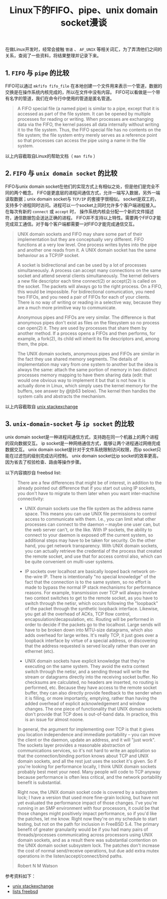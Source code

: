 #+BEGIN_COMMENT
.. title: Linux下的FIFO、pipe、unix domain socket漫谈
.. slug: fifo-pipe-unix-domain-socket
.. date: 2018-04-11 13:03:25 UTC+08:00
.. tags: linux, pipe, socket, fifo, ipc
.. category: linux
.. link:
.. description:
.. type: text
#+END_COMMENT


#+TITLE: Linux下的FIFO、pipe、unix domain socket漫谈

在做Linux开发时，经常会接触 =管道= 、 =AF_UNIX= 等相关词汇，为了弄清他们之间的关系，查阅了一些资料，将结果整理并记录下来。

** 1. =FIFO= 与 =pipe= 的比较
FIFO可以通过 =mkfifo fifo_file= 在本地创建一个文件用来表示一个管道，数据的交换是在操作系统内核完成的，所以在文件中没有内容。
FIFO可以看做是一个带有名字的管道，我们在命令行中使用的管道是匿名管道。

#+BEGIN_QUOTE
A FIFO special file (a named pipe) is similar to a pipe, except that it is accessed as part of the file system. It can be opened by multiple processes for reading or writing. When processes are exchanging data via the FIFO, the kernel passes all data internally without writing it to the file system. Thus, the FIFO special file has no contents on the file system; the file system entry merely serves as a reference point so that processes can access the pipe using a name in the file system.
#+END_QUOTE
以上内容截取自Linux的帮助文档（ =man fifo= ）

** 2. =FIFO= 与 =unix domain socket= 的比较
FIFO与unix domain socket在他们的实现方式上有相似之处，但是他们是完全不同的两个概念。
FIFO是更底层的进程间通信方式，允许一端写入数据，另外一端读取数据；unix domain socket与 =TCP/IP= 的套接字很相似。
socket是双工的，支持多个进程同时访问。进程可以一个socket上同时允许多个客户端进程接入。在每次有新的 ~connect~ 或 ~accept~ 时， 操作系统内核会分配一个新的文件描述符，通信数据包会送达正确的进程。
FIFO并不支持以上特性。需要两个FIFO才能完成双工通信。对于每个客户端都需要一对FIFO才能完成通信交互。

#+BEGIN_QUOTE
UNIX domain sockets and FIFO may share some part of their implementation but they are conceptually very different. FIFO functions at a very low level. One process writes bytes into the pipe and another one reads from it. A UNIX domain socket has the same behaviour as a TCP/IP socket.

A socket is bidirectional and can be used by a lot of processes simultaneously. A process can accept many connections on the same socket and attend several clients simultaneously. The kernel delivers a new file descriptor each time connect(2) or accept(2) is called on the socket. The packets will always go to the right process.
On a FIFO, this would be impossible. For bidirectional comunication, you need two FIFOs, and you need a pair of FIFOs for each of your clients. There is no way of writing or reading in a selective way, because they are a much more primitive way to communicate.

Anonymous pipes and FIFOs are very similar. The difference is that anonymous pipes don't exist as files on the filesystem so no process can open(2) it. They are used by processes that share them by another method. If a process opens a FIFOs and then performs, for example, a fork(2), its child will inherit its file descriptors and, among them, the pipe.

The UNIX domain sockets, anonymous pipes and FIFOs are similar in the fact they use shared memory segments. The details of implementation may vary from one system to another but the idea is always the same: attach the same portion of memory in two distinct processes memory mapping to have them sharing data
(edit: that would one obvious way to implement it but that is not how it is actually done in Linux, which simply uses the kernel memory for the buffers, see answer by @tjb63 below).
The kernel then handles the system calls and abstracts the mechanism.
#+END_QUOTE
以上内容截取自 [[https://unix.stackexchange.com/questions/75904/are-fifo-pipe-unix-domain-socket-the-same-thing-in-linux-kernel][unix stackexchange]]

** 3. =unix-domain-socket= 与 =ip socket= 的比较
unix domain socket是一种进程间通信方式，支持跑在同一个机器上的两个进程的双向数据交互。
ip socket是一种网络通信方式，能够让两个进程通过网络完成数据交互。
unix domain socket是针对于文件系统限制访问权限，而ip socket只能在过滤包的级别完成访问控制。
unix domain socket比ip socket的效率更高，因为省去了校验检查、路由等操作步骤。

以下内容摘抄自 freebsd list:
#+BEGIN_QUOTE
There are a few differences that might be of interest, in addition to the already pointed out difference that if you start out using IP sockets, you don't have to migrate to them later when you want inter-machine connectivity:

- UNIX domain sockets use the file system as the address name space.  This means you can use UNIX file permissions to control access to communicate with them.  I.e., you can limit what other processes can connect to the daemon -- maybe one user can, but the web server can't, or the like. With IP sockets, the ability to connect to your daemon is exposed off the current system, so additional steps may have to be taken for security.  On the other hand, you get network transparency.  With UNIX domain sockets, you can actually retrieve the credential of the process that created the remote socket, and use that for access control also, which can be quite convenient on multi-user systems.

- IP sockets over localhost are basically looped back network on-the-wire IP. There is intentionally "no special knowledge" of the fact that the connection is to the same system, so no effort is made to bypass the normal IP stack mechanisms for performance reasons. For example, transmission over TCP will always involve two context switches to get to the remote socket, as you have to switch through the netisr, which occurs following the "loopback" of the packet through the synthetic loopback interface. Likewise, you get all the overhead of ACKs, TCP flow control, encapsulation/decapsulation, etc. Routing will be performed in order to decide if the packets go to the localhost. Large sends will have to be broken down into MTU-size datagrams, which also adds overhead for large writes.  It's really TCP, it just goes over a loopback interface by virtue of a special address, or discovering that the address requested is served locally rather than over an ethernet (etc).

- UNIX domain sockets have explicit knowledge that they're executing on the same system. They avoid the extra context switch through the netisr, and a sending thread will write the stream or datagrams directly into the receiving socket buffer. No checksums are calculated, no headers are inserted, no routing is performed, etc. Because they have access to the remote socket buffer, they can also directly provide feedback to the sender when it is filling, or more importantly, emptying, rather than having the added overhead of explicit acknowledgement and window changes. The one piece of functionality that UNIX domain sockets don't provide that TCP does is out-of-band data. In practice, this is an issue for almost noone.

In general, the argument for implementing over TCP is that it gives you location independence and immediate portability -- you can move the client or the daemon, update an address, and it will "just work".  The sockets layer provides a reasonable abstraction of communications services, so it's not hard to write an application so that the connection/binding portion knows about TCP and UNIX domain sockets, and all the rest just uses the socket it's given.  So if you're looking for performance locally, I think UNIX domain sockets probably best meet your need.  Many people will code to TCP anyway because performance is often less critical, and the network portability benefit is substantial.

Right now, the UNIX domain socket code is covered by a subsystem lock; I have a version that used more fine-grain locking, but have not yet evaluated the performance impact of those changes.  I've you're running in an SMP environment with four processors, it could be that those changes might positively impact performance, so if you'd like the patches, let me know.  Right now they're on my schedule to start testing, but not on the path for inclusion in FreeBSD 5.4.  The primary benefit of greater granularity would be if you had many pairs of threads/processes communicating across processors using UNIX domain sockets, and as a result there was substantial contention on the UNIX domain socket subsystem lock. The patches don't increase the cost of normal send/receive operations, but due add extra mutex operations in the listen/accept/connect/bind paths.

Robert N M Watson
#+END_QUOTE

参考资料如下：
- [[https://unix.stackexchange.com/questions/236983/differences-between-unix-domain-sockets-and-network-sockets?utm_medium%3Dorganic&utm_source%3Dgoogle_rich_qa&utm_campaign%3Dgoogle_rich_qa][unix stackexchange]]
- [[https://lists.freebsd.org/pipermail/freebsd-performance/2005-February/001143.html][lists freebsd]]
